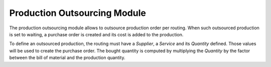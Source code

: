Production Outsourcing Module
#############################

The production outsourcing module allows to outsource production order per
routing. When such outsourced production is set to waiting, a purchase order is
created and its cost is added to the production.

To define an outsourced production, the routing must have a *Supplier*, a
*Service* and its *Quantity* defined. Those values will be used to create the
purchase order. The bought quantity is computed by multiplying the *Quantity*
by the factor between the bill of material and the production quantity.
